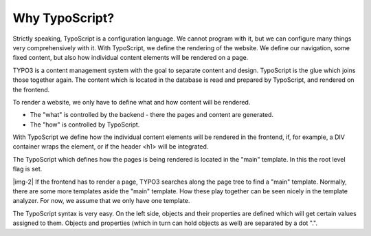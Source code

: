 ﻿.. include:: Images.txt

.. ==================================================
.. FOR YOUR INFORMATION
.. --------------------------------------------------
.. -*- coding: utf-8 -*- with BOM.

.. ==================================================
.. DEFINE SOME TEXTROLES
.. --------------------------------------------------
.. role::   underline
.. role::   typoscript(code)
.. role::   ts(typoscript)
   :class:  typoscript
.. role::   php(code)


Why TypoScript?
^^^^^^^^^^^^^^^

Strictly speaking, TypoScript is a configuration language. We cannot
program with it, but we can configure many things very comprehensively
with it. With TypoScript, we define the rendering of the website. We
define our navigation, some fixed content, but also how individual
content elements will be rendered on a page.

TYPO3 is a content management system with the goal to separate content
and design. TypoScript is the glue which joins those together again.
The content which is located in the database is read and prepared by
TypoScript, and rendered on the frontend.

To render a website, we only have to define what and how content will
be rendered.

- The "what" is controlled by the backend - there the pages and content
  are generated.

- The "how" is controlled by TypoScript.

With TypoScript we define how the individual content elements will be
rendered in the frontend, if, for example, a DIV container wraps the
element, or if the header <h1> will be integrated.

The TypoScript which defines how the pages is being rendered is
located in the "main" template. In this the root level flag is set.

|img-2| If the frontend has to render a page, TYPO3 searches along the page
tree to find a "main" template. Normally, there are some more
templates aside the "main" template. How these play together can be
seen nicely in the template analyzer. For now, we assume that we only
have one template.

The TypoScript syntax is very easy. On the left side, objects and
their properties are defined which will get certain values assigned to
them. Objects and properties (which in turn can hold objects as well)
are separated by a dot ".".

